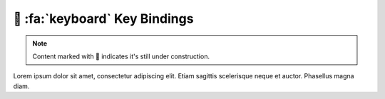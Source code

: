 .. _gv-bindings:

🚧 :fa:`keyboard` Key Bindings
==============================

.. note::
    :class: margin, dropdown, toggle-shown

    Content marked with 🚧 indicates it's still under construction.


Lorem ipsum dolor sit amet, consectetur adipiscing elit. Etiam sagittis scelerisque neque et auctor. Phasellus magna diam.
